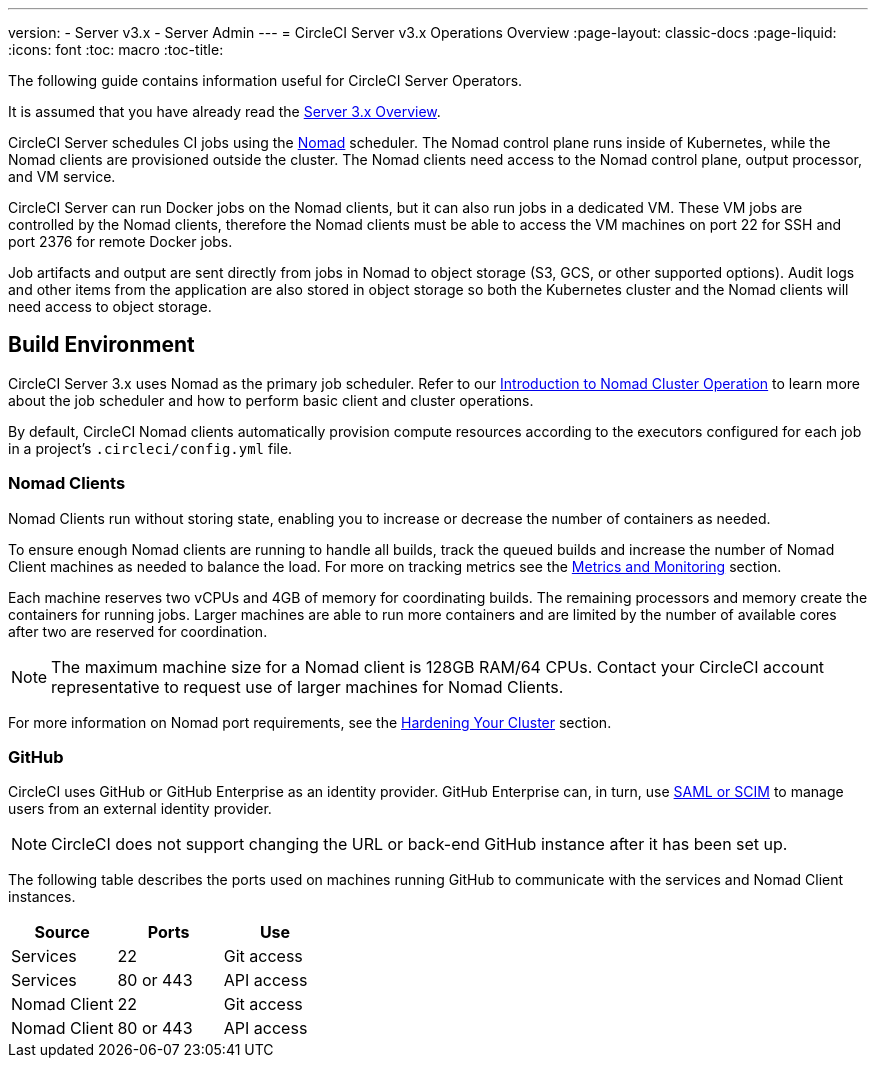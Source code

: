 ---
version:
- Server v3.x
- Server Admin
---
= CircleCI Server v3.x Operations Overview
:page-layout: classic-docs
:page-liquid:
:icons: font
:toc: macro
:toc-title:

The following guide contains information useful for CircleCI Server Operators.

It is assumed that you have already read the https://circleci.com/docs/2.0/server-3-overview[Server 3.x Overview].

CircleCI Server schedules CI jobs using the https://www.nomadproject.io/[Nomad] scheduler. The Nomad control plane runs inside of Kubernetes, while the
Nomad clients are provisioned outside the cluster. The Nomad clients need access to the Nomad control plane, output processor,
and VM service.

CircleCI Server can run Docker jobs on the Nomad clients, but it can also run jobs in a dedicated VM. These VM jobs are
controlled by the Nomad clients, therefore the Nomad clients must be able to access the VM machines on port 22 for SSH
and port 2376 for remote Docker jobs.

Job artifacts and output are sent directly from jobs in Nomad to object storage (S3, GCS, or other supported options).
Audit logs and other items from the application are also stored in object storage so both the Kubernetes cluster and the
Nomad clients will need access to object storage.

toc::[]

## Build Environment

CircleCI Server 3.x uses Nomad as the primary job scheduler. Refer to our https://circleci.com/docs/2.0/nomad/[Introduction to Nomad Cluster Operation]
to learn more about the job scheduler and how to perform basic client and cluster operations.

By default, CircleCI Nomad clients automatically provision compute resources according to the executors configured for
each job in a project’s `.circleci/config.yml` file.

### Nomad Clients
Nomad Clients run without storing state, enabling you to increase or decrease the number of containers as needed.

To ensure enough Nomad clients are running to handle all builds, track the queued builds and increase the number of
Nomad Client machines as needed to balance the load. For more on tracking metrics see the
xref:server-3-operator-metrics-and-monitoring.adoc[Metrics and Monitoring] section.

Each machine reserves two vCPUs and 4GB of memory for coordinating builds. The remaining processors and memory create the
containers for running jobs. Larger machines are able to run more containers and are limited by the number of available
cores after two are reserved for coordination.

NOTE: The maximum machine size for a Nomad client is 128GB RAM/64 CPUs. Contact your CircleCI account representative to
request use of larger machines for Nomad Clients.

For more information on Nomad port requirements, see the
https://circleci.com/docs/2.0/server-3-install-hardening-your-cluster/?section=server-administration#nomad-clients[Hardening Your Cluster]
section.

### GitHub
CircleCI uses GitHub or GitHub Enterprise as an identity provider. GitHub Enterprise can, in turn, use
https://docs.github.com/en/github-ae@latest/admin/authentication/about-identity-and-access-management-for-your-enterprise[SAML or SCIM]
to manage users from an external identity provider.

NOTE: CircleCI does not support changing the URL or back-end GitHub instance after it has been set up.

The following table describes the ports used on machines running GitHub to communicate with the services and Nomad Client
instances.

--
[.table.table-striped]
[cols=3*, options="header", stripes=even]
|===
| Source
| Ports
| Use

| Services
| 22
| Git access

| Services
| 80 or 443
| API access

| Nomad Client
| 22
| Git access

| Nomad Client
| 80 or 443
| API access
|===
--
